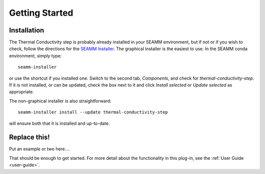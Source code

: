 ***************
Getting Started
***************

Installation
============
The Thermal Conductivity step is probably already installed in your SEAMM
environment, but if not or if you wish to check, follow the directions for the `SEAMM
Installer`_. The graphical installer is the easiest to use. In the SEAMM conda
environment, simply type:: 

  seamm-installer

or use the shortcut if you installed one. Switch to the second tab, `Components`, and
check for `thermal-conductivity-step`. If it is not installed, or
can be updated, check the box next to it and click `Install selected` or `Update
selected` as appropriate.

The non-graphical installer is also straightforward::

  seamm-installer install --update thermal-conductivity-step

will ensure both that it is installed and up-to-date.

.. _SEAMM Installer: https://molssi-seamm.github.io/installation/index.html

Replace this!
=============
Put an example or two here....

That should be enough to get started. For more detail about the functionality in this plug-in, see the :ref:`User Guide <user-guide>`.

